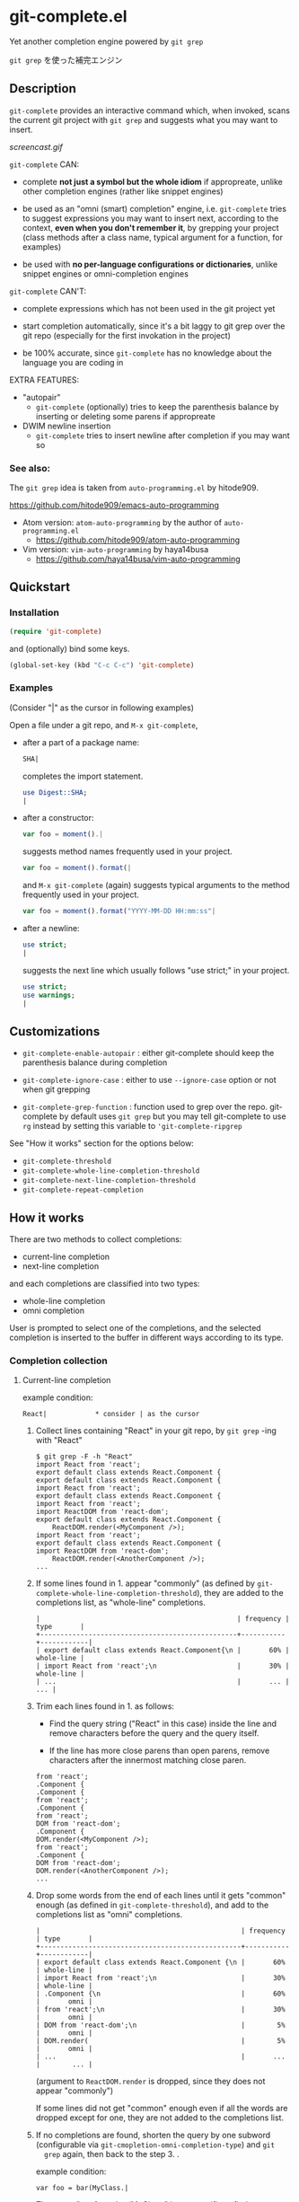 * git-complete.el

Yet another completion engine powered by =git grep=

=git grep= を使った補完エンジン

** Description

=git-complete= provides an interactive command which, when invoked,
scans the current git project with =git grep= and suggests what you
may want to insert.

[[screencast.gif]]

=git-complete= CAN:

- complete *not just a symbol but the whole idiom* if appropreate,
  unlike other completion engines (rather like snippet engines)

- be used as an "omni (smart) completion" engine, i.e. =git-complete=
  tries to suggest expressions you may want to insert next, according
  to the context, *even when you don't remember it*, by grepping your
  project (class methods after a class name, typical argument for a
  function, for examples)

- be used with *no per-language configurations or dictionaries*,
  unlike snippet engines or omni-completion engines

=git-complete= CAN'T:

- complete expressions which has not been used in the git project yet

- start completion automatically, since it's a bit laggy to git grep
  over the git repo (especially for the first invokation in the
  project)

- be 100% accurate, since =git-complete= has no knowledge about the
  language you are coding in

EXTRA FEATURES:

- "autopair"
  - =git-complete= (optionally) tries to keep the parenthesis balance
    by inserting or deleting some parens if appropreate

- DWIM newline insertion
  - =git-complete= tries to insert newline after completion if you may
    want so

*** See also:

The =git grep= idea is taken from =auto-programming.el= by hitode909.

https://github.com/hitode909/emacs-auto-programming

- Atom version: =atom-auto-programming= by the author of
  =auto-programming.el=
  - https://github.com/hitode909/atom-auto-programming

- Vim version: =vim-auto-programming= by haya14busa
  - https://github.com/haya14busa/vim-auto-programming

** Quickstart
*** Installation

#+begin_src emacs-lisp
  (require 'git-complete)
#+end_src

and (optionally) bind some keys.

#+begin_src emacs-lisp
  (global-set-key (kbd "C-c C-c") 'git-complete)
#+end_src

*** Examples

(Consider "|" as the cursor in following examples)

Open a file under a git repo, and =M-x git-complete=,

- after a part of a package name:

  #+begin_src perl
    SHA|
  #+end_src

  completes the import statement.

  #+begin_src perl
    use Digest::SHA;
    |
  #+end_src

- after a constructor:

  #+begin_src javascript
    var foo = moment().|
  #+end_src

  suggests method names frequently used in your project.

  #+begin_src javascript
    var foo = moment().format(|
  #+end_src

  and =M-x git-complete= (again) suggests typical arguments to the
  method frequently used in your project.

  #+begin_src javascript
    var foo = moment().format("YYYY-MM-DD HH:mm:ss"|
  #+end_src

- after a newline:

  #+begin_src perl
    use strict;
    |
  #+end_src

  suggests the next line which usually follows "use strict;" in your
  project.

  #+begin_src perl
    use strict;
    use warnings;
    |
  #+end_src

** Customizations

- =git-complete-enable-autopair= : either git-complete should keep the
  parenthesis balance during completion

- =git-complete-ignore-case= : either to use =--ignore-case= option or
  not when git grepping

- =git-complete-grep-function= : function used to grep over the
  repo. git-complete by default uses =git grep= but you may tell
  git-complete to use =rg= instead by setting this variable to
  ='git-complete-ripgrep=

See "How it works" section for the options below:

- =git-complete-threshold=
- =git-complete-whole-line-completion-threshold=
- =git-complete-next-line-completion-threshold=
- =git-complete-repeat-completion=

** How it works

There are two methods to collect completions:

- current-line completion
- next-line completion

and each completions are classified into two types:

- whole-line completion
- omni completion

User is prompted to select one of the completions, and the selected
completion is inserted to the buffer in different ways according to
its type.

*** Completion collection
**** Current-line completion

example condition:

: React|            * consider | as the cursor

1. Collect lines containing "React" in your git repo, by =git grep=
   -ing with "React"

   : $ git grep -F -h "React"
   : import React from 'react';
   : export default class extends React.Component {
   : export default class extends React.Component {
   : import React from 'react';
   : export default class extends React.Component {
   : import React from 'react';
   : import ReactDOM from 'react-dom';
   : export default class extends React.Component {
   :     ReactDOM.render(<MyComponent />);
   : import React from 'react';
   : export default class extends React.Component {
   : import ReactDOM from 'react-dom';
   :     ReactDOM.render(<AnotherComponent />);
   : ...

2. If some lines found in 1. appear "commonly" (as defined by
   =git-complete-whole-line-completion-threshold=), they are added to
   the completions list, as "whole-line" completions.

   : |                                                 | frequency | type       |
   : +-------------------------------------------------+-----------+------------|
   : | export default class extends React.Component{\n |       60% | whole-line |
   : | import React from 'react';\n                    |       30% | whole-line |
   : | ...                                             |       ... |        ... |

3. Trim each lines found in 1. as follows:

   - Find the query string ("React" in this case) inside the line and
     remove characters before the query and the query itself.

   - If the line has more close parens than open parens, remove
     characters after the innermost matching close paren.

   : from 'react';
   : .Component {
   : .Component {
   : from 'react';
   : .Component {
   : from 'react';
   : DOM from 'react-dom';
   : .Component {
   : DOM.render(<MyComponent />);
   : from 'react';
   : .Component {
   : DOM from 'react-dom';
   : DOM.render(<AnotherComponent />);
   : ...

4. Drop some words from the end of each lines until it gets "common"
   enough (as defined in =git-complete-threshold=), and add to the
   completions list as "omni" completions.

   : |                                                  | frequency | type       |
   : +--------------------------------------------------+-----------+------------|
   : | export default class extends React.Component {\n |       60% | whole-line |
   : | import React from 'react';\n                     |       30% | whole-line |
   : | .Component {\n                                   |       60% |       omni |
   : | from 'react';\n                                  |       30% |       omni |
   : | DOM from 'react-dom';\n                          |        5% |       omni |
   : | DOM.render(                                      |        5% |       omni |
   : | ...                                              |       ... |        ... |

   (argument to =ReactDOM.render= is dropped, since they does not
   appear "commonly")

   If some lines did not get "common" enough even if all the words are
   dropped except for one, they are not added to the completions list.

5. If no completions are found, shorten the query by one subword
   (configurable via =git-cmopletion-omni-completion-type=) and =git
   grep= again, then back to the step 3. .

   example condition:

   : var foo = bar(MyClass.|

   The query "var foo = bar(MyClass." is too specific to find some
   "common" lines, thus shortened to "foo = bar(MyClass.",
   "bar(MyClass." then "MyClass." which may give some "common" method
   names of the class "MyClass".

   Note that this case does not give any "whole-line" completions,
   since the step 2. is skipped.

**** Next-line completion

example condition:

: use strict;
: |

1. Collect lines next to "use strict;" in your git repo, by git
   grepping with "use strict;"

   : > git grep -F -h -A1 "use strict;"
   : use strict;
   : sub foo {
   : --
   : use strict;
   : use warnings;
   : --
   : use strict;
   : use warnings;
   : --
   : use strict;
   : sub bar {
   : --
   : use strict;
   : use utf8;
   : --
   : ...

2. Find "whole-line" matches as like the step 2. of "Current-line
   completion", according to
   =git-complete-next-line-completion-threshold=

   : |                         | frequency | type       |
   : +-------------------------+-----------+------------|
   : | use warnings;\n         |       80% | whole-line |
   : | use utf8;\n             |       20% | whole-line |
   : | ...                     |       ... |        ... |

   Note that next-line completion does not give any "omni"
   completions.

*** Completion insertion
**** Whole-line completion

example condition:

: React|

and the selected completion is:

: export default class extends React.Component {

1. Delete all characters in the line

   : |

2. Insert the completion with a newline and indentation

   : export default class extends React.Component {
   :     |

3. Add some close parens as needed (See "autopair" section for details)

   : export default class extends React.Component {
   :     |
   : }

**** Omni completion

example condition:

: var foo = moment().format|

and the selected completion is:

: ("YYYY-MM-DD HH:mm:ss",

1. Just insert the completion

   : var foo = moment().format("YYYY-MM-DD HH:mm:ss",|

2. Add some close parens as needed (See "autopair" section for
   details) after the cursor

   : var foo = moment().format("YYYY-MM-DD HH:mm:ss",|)

** "autopair" feature

When =git-grep-enable-autopair= is non-nil, the parenthesis balance is
always kept during completion.

*** Whole-line (Next-line) completion

- Open paren

  If the completion being inserted has more *open* parens than close
  parens:

  : query:
  : validate|            * consider | as the cursor

  : completion:
  : my %params = Params::Validate::validate(@_, {

  then close parens (and an empty line) are inserted automatically.

  : result:
  : my %params = Params::Validate::validate(@_, {
  :     |
  : })

- Close paren

  If the completion being inserted has more *close* parens than open
  parens:

  : query:
  : my_awesome_function(
  :   |
  : )

  : completion:
  : an_awesome_argument)

  then the close parens in the next line is mereged into the
  replacement :

  : result:
  : my_awesome_function(
  :   an_awesome_argument)
  : |

  If no such close paren exist in the next line, then open parens are
  inserted at the beginning of the replacement, instead.

  : query:
  : my_awesome_function(
  :   |
  :   another_awesome_argument
  : );

  : result:
  : my_awesome_function(
  :   (an_awesome_argument)
  :   |
  :   foo
  : );

  (I'm not sure this behavior is very useful ... but just to keep the
  balance. maybe improved in the future versions ... ?)

*** Otherwise

- Open paren

  If the completion being inserted has more *open* parens than close
  parens:

  : query:
  : var formatted = moment.format|

  : completion:
  : ("YYYY-MM-DD HH:mm:ss",

  then close parens are inserted automatically (without an empty line,
  unlike whole-line completion).

  : result:
  : var formatted = moment.format("YYYY-MM-DD HH:mm:ss",|)

- Close paren

  If the completion being inserted has more *close* parens than open
  parens:

  : query:
  : var foo = my_awesome_function(|)

  : completion:
  : an_awesome_argument), bra, bra, bra

  then the close paren and characters outside the paren (=bra, bra,
  bra=) are dropped from the completion:

  : result:
  : var foo = my_awesome_function(an_awesome_argument|)
